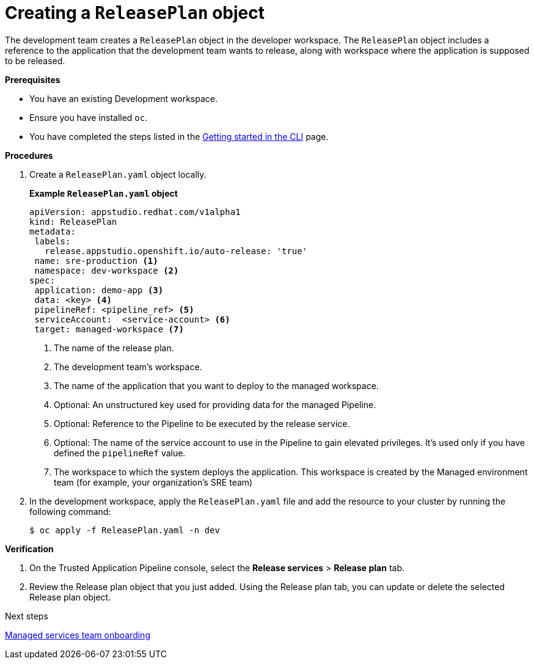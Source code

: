= Creating a `ReleasePlan` object

The development team creates a `ReleasePlan` object in the developer workspace. The `ReleasePlan` object includes a reference to the application that the development team wants to release, along with workspace where the application is supposed to be released.

.*Prerequisites*

* You have an existing Development workspace.
* Ensure you have installed `oc`.
* You have completed the steps listed in the link:https://redhat-appstudio.github.io/docs.appstudio.io/Documentation/main/getting-started/getting_started_in_cli/[Getting started in the CLI] page.

.*Procedures*

. Create a `ReleasePlan.yaml` object locally.

+
*Example `ReleasePlan.yaml` object*

+
[source,yaml]
----
apiVersion: appstudio.redhat.com/v1alpha1
kind: ReleasePlan
metadata:
 labels:
   release.appstudio.openshift.io/auto-release: 'true'
 name: sre-production <.>
 namespace: dev-workspace <.>
spec:
 application: demo-app <.>
 data: <key> <.>
 pipelineRef: <pipeline_ref> <.>
 serviceAccount:  <service-account> <.>
 target: managed-workspace <.>
----

+
<.> The name of the release plan.
<.> The development team's workspace.
<.> The name of the application that you want to deploy to the managed workspace.
<.> Optional: An unstructured key used for providing data for the managed Pipeline.
<.> Optional: Reference to the Pipeline to be executed by the release service.
<.> Optional: The name of the service account to use in the Pipeline to gain elevated privileges. It's used only if you have defined the `pipelineRef` value.
<.> The workspace to which the system deploys the application. This workspace is created by the Managed environment team (for example, your organization's SRE team)

. In the development workspace, apply the `ReleasePlan.yaml` file and add the resource to your cluster by running the following command:

+
[source,shell]
----
$ oc apply -f ReleasePlan.yaml -n dev
----

.*Verification*

. On the Trusted Application Pipeline console, select the *Release services* > *Release plan* tab.
. Review the Release plan object that you just added. Using the Release plan tab, you can update or delete the selected Release plan object.

.Next steps
link:https://redhat-appstudio.github.io/docs.appstudio.io/Documentation/main/how-to-guides/proc_managed_services_onboarding.adoc/[Managed services team onboarding]